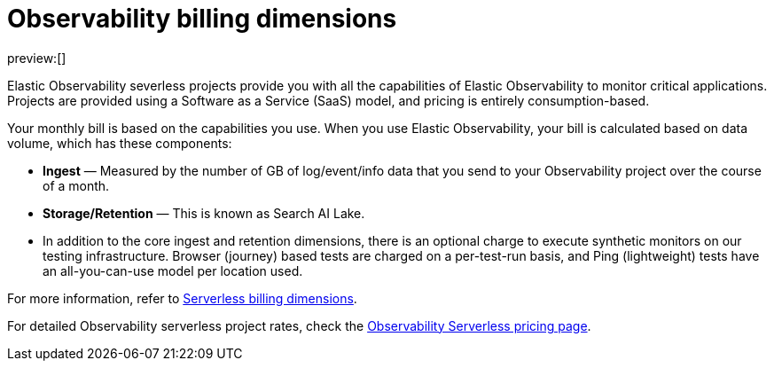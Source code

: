 [[observability-billing]]
= Observability billing dimensions

:description: Learn about how Observability usage affects pricing.
:keywords: serverless, observability, overview

preview:[]

Elastic Observability severless projects provide you with all the capabilities of Elastic Observability to monitor critical applications.
Projects are provided using a Software as a Service (SaaS) model, and pricing is entirely consumption-based.

Your monthly bill is based on the capabilities you use.
When you use Elastic Observability, your bill is calculated based on data volume, which has these components:

* **Ingest** — Measured by the number of GB of log/event/info data that you send to your Observability project over the course of a month.
* **Storage/Retention** — This is known as Search AI Lake.
* In addition to the core ingest and retention dimensions, there is an optional charge to execute synthetic monitors on our testing infrastructure.
Browser (journey) based tests are charged on a per-test-run basis,
and Ping (lightweight) tests have an all-you-can-use model per location used.

For more information, refer to <<general-serverless-billing,Serverless billing dimensions>>.

For detailed Observability serverless project rates, check the https://www.elastic.co/pricing/serverless-observability[Observability Serverless pricing page].
